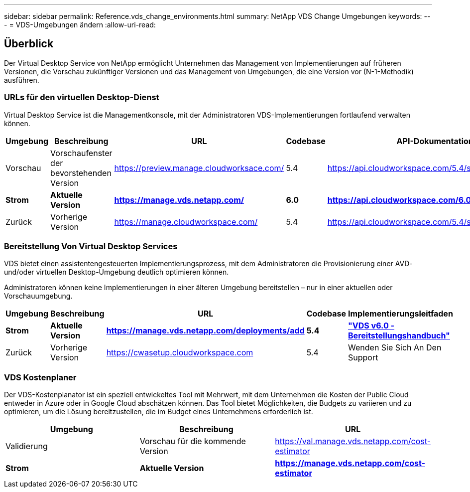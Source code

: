 ---
sidebar: sidebar 
permalink: Reference.vds_change_environments.html 
summary: NetApp VDS Change Umgebungen 
keywords:  
---
= VDS-Umgebungen ändern
:allow-uri-read: 




== Überblick

Der Virtual Desktop Service von NetApp ermöglicht Unternehmen das Management von Implementierungen auf früheren Versionen, die Vorschau zukünftiger Versionen und das Management von Umgebungen, die eine Version vor (N-1-Methodik) ausführen.



=== URLs für den virtuellen Desktop-Dienst

Virtual Desktop Service ist die Managementkonsole, mit der Administratoren VDS-Implementierungen fortlaufend verwalten können.

[cols="20,20,20,20,20"]
|===
| Umgebung | Beschreibung | URL | Codebase | API-Dokumentation 


| Vorschau | Vorschaufenster der bevorstehenden Version | https://preview.manage.cloudworksace.com/[] | 5.4 | https://api.cloudworkspace.com/5.4/swagger/ui/index[] 


| *Strom* | *Aktuelle Version* | *https://manage.vds.netapp.com/* | *6.0* | *https://api.cloudworkspace.com/6.0/swagger/ui/index* 


| Zurück | Vorherige Version | https://manage.cloudworkspace.com/[] | 5.4 | https://api.cloudworkspace.com/5.4/swagger/ui/index[] 
|===


=== Bereitstellung Von Virtual Desktop Services

VDS bietet einen assistentengesteuerten Implementierungsprozess, mit dem Administratoren die Provisionierung einer AVD- und/oder virtuellen Desktop-Umgebung deutlich optimieren können.

Administratoren können keine Implementierungen in einer älteren Umgebung bereitstellen – nur in einer aktuellen oder Vorschauumgebung.

[cols="20,20,20,20,20"]
|===
| Umgebung | Beschreibung | URL | Codebase | Implementierungsleitfaden 


| *Strom* | *Aktuelle Version* | *https://manage.vds.netapp.com/deployments/add* | *5.4* | *link:Deploying.Azure.AVD.Deploying_AVD_in_Azure_v6.html["VDS v6.0 - Bereitstellungshandbuch"]* 


| Zurück | Vorherige Version | https://cwasetup.cloudworkspace.com[] | 5.4 | Wenden Sie Sich An Den Support 
|===


=== VDS Kostenplaner

Der VDS-Kostenplanator ist ein speziell entwickeltes Tool mit Mehrwert, mit dem Unternehmen die Kosten der Public Cloud entweder in Azure oder in Google Cloud abschätzen können. Das Tool bietet Möglichkeiten, die Budgets zu variieren und zu optimieren, um die Lösung bereitzustellen, die im Budget eines Unternehmens erforderlich ist.

[cols="33,33,33"]
|===
| Umgebung | Beschreibung | URL 


| Validierung | Vorschau für die kommende Version | https://val.manage.vds.netapp.com/cost-estimator[] 


| *Strom* | *Aktuelle Version* | *https://manage.vds.netapp.com/cost-estimator* 
|===